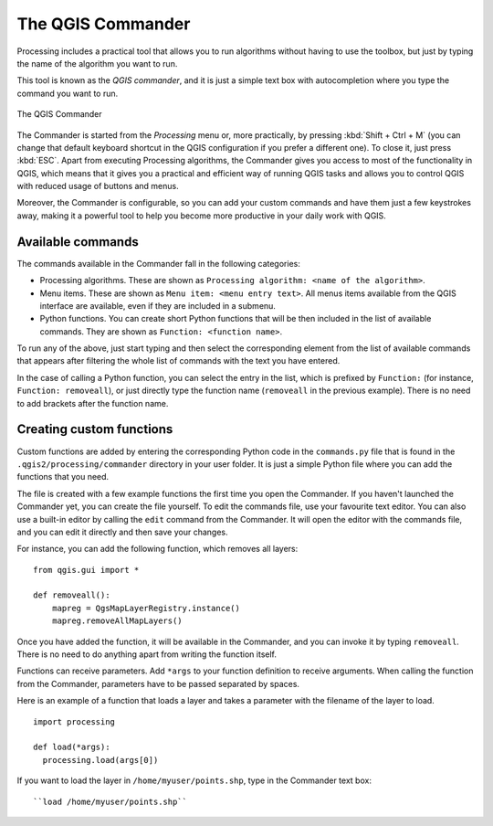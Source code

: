 .. only:: html

   |updatedisclaimer|

.. _`processing.commander`:

The QGIS Commander
======================

.. only:: html

   .. contents::
      :local:

Processing includes a practical tool that allows you to run algorithms without
having to use the toolbox, but just by typing the name of the algorithm you want to
run.

This tool is known as the *QGIS commander*, and it is just a simple text
box with autocompletion where you type the command you want to run.

.. _figure_commander_1:


.. figure:: /static/user_manual/processing/commander.png
   :align: center

   The QGIS Commander

The Commander is started from the *Processing* menu or, more practically, by pressing
:kbd:`Shift + Ctrl + M` (you can change that default keyboard shortcut in the
QGIS configuration if you prefer a different one). To close it, just press :kbd:`ESC`.
Apart from executing Processing
algorithms, the Commander gives you access to most of the functionality in QGIS,
which means that it gives you a practical and efficient way of running QGIS
tasks and allows you to control QGIS with reduced usage of buttons and menus.

Moreover, the Commander is configurable, so you can add your custom commands and
have them just a few keystrokes away, making it a powerful tool to help you become more
productive in your daily work with QGIS.

Available commands
------------------

The commands available in the Commander fall in the following categories:

* Processing algorithms. These are shown as ``Processing algorithm: <name of the algorithm>``.
* Menu items. These are shown as ``Menu item: <menu entry text>``. All menus items
  available from the QGIS interface are available, even if they are included in
  a submenu.
* Python functions. You can create short Python functions that will be then
  included in the list of available commands. They are shown as
  ``Function: <function name>``.

To run any of the above, just start typing and then select the corresponding
element from the list of available commands that appears after filtering the whole
list of commands with the text you have entered.

In the case of calling a Python function, you can select the entry in the list,
which is prefixed by ``Function:`` (for instance, ``Function: removeall``), or
just directly type the function name (``removeall`` in the previous example).
There is no need to add brackets after the function name.

Creating custom functions
-------------------------

Custom functions are added by entering the corresponding Python code in the
``commands.py`` file that is found in the ``.qgis2/processing/commander`` directory
in your user folder. It is just a simple Python file where you can add the
functions that you need.

The file is created with a few example
functions the first time you open the Commander. If you haven't launched
the Commander yet, you can create the file
yourself. To edit the commands file, use your favourite text editor. You can also
use a built-in editor by calling the ``edit`` command from the Commander. It will
open the editor with the commands file, and you can edit it directly and then
save your changes.

For instance, you can add the following function, which removes all layers:

::

  from qgis.gui import *

  def removeall():
      mapreg = QgsMapLayerRegistry.instance()
      mapreg.removeAllMapLayers()

Once you have added the function, it will be available in the Commander, and you
can invoke it by typing ``removeall``. There is no need to do anything apart
from writing the function itself.

Functions can receive parameters. Add ``*args`` to your function definition to
receive arguments. When calling the function from the Commander, parameters have
to be passed separated by spaces.

Here is an example of a function that loads a layer and takes a parameter with
the filename of the layer to load.

::

  import processing

  def load(*args):
    processing.load(args[0])

If you want to load the layer in ``/home/myuser/points.shp``, type in the Commander
text box::

  ``load /home/myuser/points.shp``
